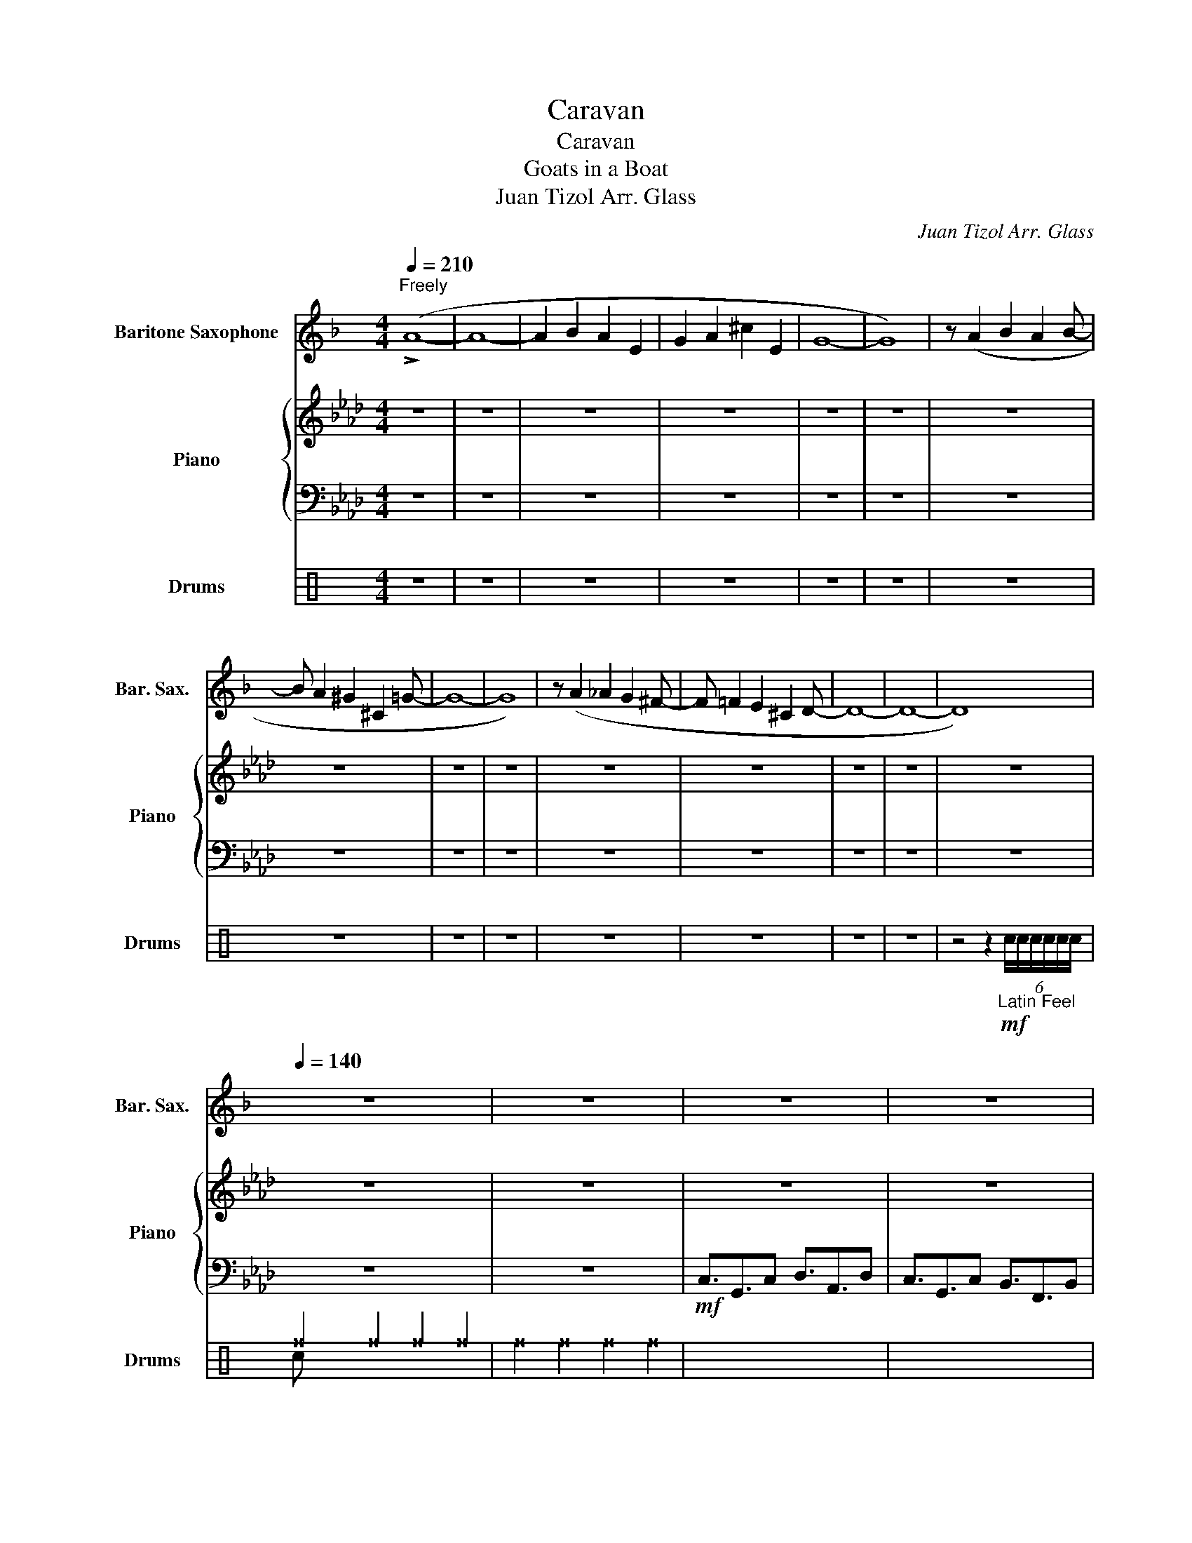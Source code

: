 X:1
T:Caravan
T:Caravan
T:Goats in a Boat
T:Juan Tizol Arr. Glass
C:Juan Tizol Arr. Glass
%%score 1 { 2 | 3 } ( 4 5 6 )
L:1/8
Q:1/4=210
M:4/4
K:Ab
V:1 treble transpose=-21 nm="Baritone Saxophone" snm="Bar. Sax."
V:2 treble nm="Piano" snm="Piano"
V:3 bass 
V:4 perc nm="Drums" snm="Drums"
K:none
I:percmap B B 0 slash
I:percmap F F 36 normal
I:percmap ^a a 49 x
I:percmap ^f f 51 x
I:percmap ^g g 42 x
I:percmap c c 38 normal
I:percmap d d 45 normal
I:percmap e e 47 normal
V:5 perc 
K:none
I:percmap F F 36 normal
I:percmap c c 38 normal
V:6 perc 
K:none
I:percmap ^b b 52 x
V:1
[K:F]"^Freely" (!>!A8- | A8- | A2 B2 A2 E2 | G2 A2 ^c2 E2 | G8- | G8) | z (A2 B2 A2 B- | %7
 B A2 ^G2 ^C2 =G- | G8- | G8) | z (A2 _A2 G2 ^F- | F =F2 E2 ^C2 D- | D8- | D8- | D8) | %15
[Q:1/4=140] z8 | z8 | z8 | z8 | z8 | z8 | z8 | z8 | z8 | z8 |!ff! A,>!>!A z .A, B,>!>!B z .B, | %26
 A,>!>!A z .A, G>!>!G z .G | A,>!>!A z .A, B,>!>!B z .B, | A,>!>!A z .A, G>!>!G z .G | %29
 A,>!>!A z .A, B,>!>!B z .B, | A,>!>!A z .A, G>!>!G z .G | A,>!>!A z .A, B,>!>!B z .B, | %32
 A,>!>!A z .A, G>!>!G z .G | (3C2 E2 A2 (3F2 ^A2 d2 | c3- !~(!c !~)!f4 | dADe ADfA | %36
 DgdG _a2 f/^f/g/^g/ | .a2 z2 z4 | z4 z2 z z/4 e/4^f/4g/4 |!f! a8- | a^a=ae ga ^c'/eg/- | g8 | %42
 z a/^a/ =a.^a =a>^g _d=g- | g8 | z3/2 a/ _a/g.^f^e3/2 =e^c/d/- | d8- | d4 z2 z z/4 e/4^f/4g/4 | %47
 a8- | a^a=ae ga ^c'/eg/- | g8 | z a/^a/ =a.^a =a>^g _d=g- | g8 | z3/2 a/ _a/g.^f^e3/2 =e^c/d/- | %53
 d6- !~(!d !~)!_e' | d'3/2d'd'/c' d' z !^!d2 | z8 | z ^F/d/ e/^f/e/^d/ =d/e/d/c/ B/A/_A/G/- | %57
 G6 z2 | z/ A/B/=B/ d/e/d/e/ g/e/g/e/ a/g/ z | z8 | GBdg Ac d/ca/- | a4- ae/f/ g/f/g/ z/ | %62
 C/ z/ z2 C/ z/ z4 |!mp! A3/2E3/2A B3/2F3/2B | A3/2E3/2A G3/2D3/2G | A3/2E3/2A B3/2F3/2B | %66
 A3/2E3/2A G3/2D3/2G | A3/2E3/2A B3/2F3/2D | z A/ z/ B/ z/ =B/ z/ c/d/_e/=e/ f2 | %69
 e3 A/^A/ =B/c/^c/d/ ^d/e/f/g/ |!f! a6- a!~(!e |!ff! !~)!a4 (a/f/e/d/) (g/e/d/B/) | %72
!mp! A3/2E3/2A B3/2F3/2B | A3/2E3/2A G3/2D3/2G | A3/2E3/2A B3/2F3/2B | A3/2E3/2A G3/2D3/2G | %76
 A3/2E3/2A B3/2F3/2D | A,2 z2 z4 | z4 z2 z z/4 e/4^f/4g/4 |!f! a8- | a^a=ae ga ^c'/eg/- | g8 | %82
 z a/^a/ =a.^a =a>^g _d=g- | g8 | z3/2 a/ _a/g.^f^e3/2 =e^c/d/- | d8- | d4 z2 z z/4 e/4^f/4g/4 | %87
 a8- | a^a=ae ga ^c'/eg/- | g8 | z a/^a/ =a.^a =a>^g _d=g- | g8 | z3/2 a/ _a/g.^f^e3/2 =e^c/d/- | %93
 d4 z4 | z8 |"^Fast Swing (16ths)" z8 |!f! z/ (^F/A/c/ e/^f/e/d/- d/e/d/c/ =B/d/_A/G/- | G8) | %98
 z/ (=B/c/d/ e/f/g/a/ g/a/b/a/ d'/=b/f/e/- | e8) | (GBdg Ac e^g/a/- | ae/g/ f/d/=B/c/- c4) | %102
 c/ z/ z2 c/ z/ z2 e/>f/ z3/4 g/4 |!f!"^Straight" a8- | a^a=ae ga ^c'/eg/- | g8 | %106
 z a/^a/ =a.^a =a>^g _d=g- | g8 | z A/ z/ B/ z/ =B/ z/ c/d/_e/=e/ f2 |!>(! e8- | e6!>)!!ppp! z2 |] %111
V:2
 z8 | z8 | z8 | z8 | z8 | z8 | z8 | z8 | z8 | z8 | z8 | z8 | z8 | z8 | z8 | z8 | z8 | z8 | z8 | %19
 z8 | z8 | =E>[FA] ^c/=c[FBd]de/ ^c=c | =E3/2^c=c[FBd]dd/ [FAc]B | =E>[FA] ^c/=c[FBd]de/ ^c=c | %24
 =E3/2^c=cdE/G/B/ c/^c/=c |!f! =E>[FA] ^c/=c[FBd]de/ ^c=c | =E3/2^c=c[FBd]dd/ [FAc]B | %27
 =E>[FA] ^c/=c[FBd]de/ ^c=c | =E3/2^c=cdE/G/B/ c/^c/=c |!f! =E>[FA] ^c/=c[FBd]de/ ^c=c | %30
 =E3/2^c=c[FBd]dd/ [FAc]B | =E>[FA] ^c/=c[FBd]de/ ^c=c | =E3/2^c=cdE/G/B/ c/^c/=c | %33
 [cegc']4 [Bdfb]4 | [Acfa]4 [_GBdf]4 | [FAcf]3 [=EGBdf]3 [^D-FAc]2 | D [=DFGB]3 ^C2 ^G/=A/^A/=B/ | %37
 .c2 z2 z4 | z8 | =E>[FA] ^c/=c[FBd]de/ ^c=c | =E3/2^c=c[FBd]dd/ [FAc]B | %41
 =E>[FA] ^c/=c[FBd]de/ ^c=c | =E3/2^c=c[FBd]dd/ [FAc]B | =E>[FA] ^c/=c[FBd]de/ ^c=c | c2 z2 z4 | %45
 z8 | z4 z [DEGd]3 | =E>[FA] ^c/=c[FBd]de/ ^c=c | =E3/2^c=c[FBd]dd/ [FAc]B | %49
 =E>[FA] ^c/=c[FBd]de/ ^c=c | =E3/2^c=c[FBd]dd/ [FAc]B | =E>[FA] ^c/=c[FBd]de/ ^c=c | c z z2 z4 | %53
 z8 | z8 | [=A,CEG]4 [A,CEG]2 [B,DFA]>[A,CEG]- | [A,CEG]4 [=Aceg]4 | %57
 z/ ^C/=D/F/ B/=B/c/^c/ [F_B=d]2 [=EGBc^d]>[FAB=d]- | [FABd]4 [GAc=df]7/2 [GB_dfg]/- | %59
 [GBdfg]7/2 z/ [E_G_ce]3/2[__EFB__e]3/2[DFBd]- | [DFBd]2 [Bdf]2 [GBce]2 [B,DFA]>[G,B,CE]- | %61
 [G,B,CE]G/B/ A/F/=D/[CE]/- [CE]A/=A/ B/A/B | [CFGc]/ z/ z2 [CFGc]/G/ z2!<(! G/.AB/!<)! |!ff! c8- | %64
 cd c/GB3/2c =e/GB/- | B8- | Bc/^c/ =c.d c>_c _F!>!B- | B- B6 z | %68
 z C/ z/ D/ z/ =D/ z/ E/F/_G/=G/ A2 | G3 C/^C/ =D/E/=E/F/ ^F/G/A/B/ | c8 | z8 | %72
 c2 z .B B/.A.GF/G/A/ | G6 FD | B,3 B, F2 A2 | _F3/2G3/2c B3/2=F3/2D | C3/2E3/2G B3/2A>ED/ | C8 | %78
 z8 | =E>[FA] ^c/=c[FBd]de/ ^c=c | =E3/2^c=c[FBd]dd/ [FAc]B | =E>[FA] ^c/=c[FBd]de/ ^c=c | %82
 =E3/2^c=c[FBd]dd/ [FAc]B | =E>[FA] ^c/=c[FBd]de/ ^c=c | c2 z2 z4 | z8 | z4 z [DEGd]3 | %87
 =E>[FA] ^c/=c[FBd]de/ ^c=c | =E3/2^c=c[FBd]dd/ [FAc]B | =E>[FA] ^c/=c[FBd]de/ ^c=c | %90
 =E3/2^c=c[FBd]dd/ [FAc]B | =E>[FA] ^c/=c[FBd]de/ ^c=c | c z z2 z4 | z8 | z8 | %95
 [=A,CEG]4 [A,CEG]2 [B,DFA]>[A,CEG]- | [A,CEG]4 [=Aceg]4 | %97
 z/ ^C/=D/F/ B/=B/c/^c/ [F_B=d]2 [=EGBc^d]>[FAB=d]- | [FABd]4 [GAc=df]7/2 [GB_dfg]/- | %99
 [GBdfg]7/2 z/ [E_G_ce]3/2[__EFB__e]3/2[DFBd]- | [DFBd]2 [Bdf]2 [GBce]2 [B,DFA]>[G,B,CE]- | %101
 [G,B,CE]G/B/ A/F/=D/[CE]/- [CE]A/=A/ B/A/B | [CFGc]/ z/ z2 [CFGc]/ z/ z4 | %103
 =E>[FA] ^c/=c[FBd]de/ ^c=c | =E3/2^c=c[FBd]dd/ [FAc]B | =E>[FA] ^c/=c[FBd]de/ ^c=c | %106
 =E3/2^c=c[FBd]dd/ [FAc]B | =E>[FA] ^c/=c[FBd]de/ ^c=c | z8 | z4 [=DG]4- | [DG]8 |] %111
V:3
 z8 | z8 | z8 | z8 | z8 | z8 | z8 | z8 | z8 | z8 | z8 | z8 | z8 | z8 | z8 | z8 | z8 | %17
!mf! C,3/2G,,3/2C, D,3/2A,,3/2D, | C,3/2G,,3/2C, B,,3/2F,,3/2B,, | C,3/2G,,3/2C, D,3/2A,,3/2D, | %20
 C,3/2G,,3/2C, B,,3/2F,,3/2B,, | C,3/2G,,3/2C, D,3/2A,,3/2D, | C,3/2G,,3/2C, B,,3/2F,,3/2B,, | %23
 C,3/2G,,3/2C, D,3/2A,,3/2D, | C,3/2G,,3/2C, B,,3/2F,,3/2B,, | C,3/2G,,3/2C, D,3/2A,,3/2D, | %26
 C,3/2G,,3/2C, B,,3/2F,,3/2B,, | C,3/2G,,3/2C, D,3/2A,,3/2D, | C,3/2G,,3/2C, B,,3/2F,,3/2B,, | %29
 C,3/2G,,3/2C, D,3/2A,,3/2D, | C,3/2G,,3/2C, B,,3/2F,,3/2B,, | C,3/2G,,3/2C, D,3/2A,,3/2D, | %32
 C,3/2G,,3/2C, B,,3/2F,,3/2B,, | C,4 B,,4 | A,,4 _G,,4 | F,,3 =E,,3 ^D,,2- | %36
 D,, =D,,3 ^C,,2 ^G,,/=A,,/^A,,/=B,,/ | .C,2 z2 z4 | z8 | C,3/2G,,3/2C, ^C,3/2^G,,3/2C, | %40
 C,3/2G,,3/2C, B,,3/2F,,3/2B,, | C,3/2G,,3/2C, ^C,3/2^G,,3/2C, | C,3/2G,,3/2C, ^C,3/2^G,,3/2C, | %43
 C,3/2G,,3/2C, B,,3/2F,,3/2B,, | .C,2 z2 z4 | F,,3/2C,,3/2^D,, F,,3/2C,,3/2D,, | %46
 F,,3/2C,,3/2^D,, z ^C,,3 | C,,3/2G,,3/2C,, ^C,,3/2^G,,3/2C,, | C,,3/2G,,3/2C, ^A,,3/2G,,3/2=B,,, | %49
 C,,3/2G,,3/2C,, ^C,,3/2^G,,3/2C,, | C,,3/2G,,3/2C, ^A,,3/2G,,3/2=B,,, | %51
 C,3/2G,,3/2C, ^C,3/2^G,,3/2C, | C,, z z2 z4 | F,,2 z F,, F,,3 F,, | F,,3/2F,,F,,/F,, F,, z .B,,2 | %55
!mf! F,,4 F,,2 G,,>F,,- | F,,8 | z/ ^C,/=D,/F,/ B,/=B,/C/^C/ =D2 A,>G,- | %58
 G,4 [=D,F,A,C]7/2 [F,B,DF]/- | [F,B,DF]7/2 z/ z2 z E,- | E,2 z2 z4 | %61
 z2 z z/ [F,A,]/- [F,A,]A,/=A,/ B,/A,/B, | [G,,G,]/ z/ z2 [G,,G,]/G,/ z4 | z8 | z8 | z8 | z8 | z8 | %68
 z8 | G,3 C,/^C,/ =D,/E,/=E,/F,/ ^F,/G,/A,/B,/ | C8 | z8 | z8 | z8 | z8 | z8 | z8 | z8 | z8 | %79
 C,3/2G,,3/2C, ^C,3/2^G,,3/2C, | C,3/2G,,3/2C, B,,3/2F,,3/2B,, | C,3/2G,,3/2C, ^C,3/2^G,,3/2C, | %82
 C,3/2G,,3/2C, ^C,3/2^G,,3/2C, | C,3/2G,,3/2C, B,,3/2F,,3/2B,, | .C,2 z2 z4 | %85
 F,,3/2C,,3/2^D,, F,,3/2C,,3/2D,, | F,,3/2C,,3/2^D,, z ^C,,3 | C,,3/2G,,3/2C,, ^C,,3/2^G,,3/2C,, | %88
 C,,3/2G,,3/2C, ^A,,3/2G,,3/2=B,,, | C,,3/2G,,3/2C,, ^C,,3/2^G,,3/2C,, | %90
 C,,3/2G,,3/2C, ^A,,3/2G,,3/2=B,,, | C,3/2G,,3/2C, ^C,3/2^G,,3/2C, | C,, z z2 z4 | %93
 F,,2 z F,, F,,3 F,, | F,,3/2F,,F,,/F,, F,, z .B,,2 |!mf! F,,4 F,,2 G,,>F,,- | F,,8 | %97
 z/ ^C,/=D,/F,/ B,/=B,/C/^C/ =D2 A,>G,- | G,4 [=D,F,A,C]7/2 [F,B,DF]/- | [F,B,DF]7/2 z/ z2 z E,- | %100
 E,2 z2 z4 | z2 z z/ [F,A,]/- [F,A,]A,/=A,/ B,/A,/B, | [G,,G,]/ z/ z2 [G,,G,]/ z/ z4 | %103
 C,3/2G,,3/2C, ^C,3/2^G,,3/2C, | C,3/2G,,3/2C, B,,3/2F,,3/2B,, | C,3/2G,,3/2C, ^C,3/2^G,,3/2C, | %106
 C,3/2G,,3/2C, ^C,3/2^G,,3/2C, | C,3/2G,,3/2C, B,,3/2F,,3/2B,, | z8 | %109
 z4!ped! [F,,C,F,A,]4-!ped-up! | [F,,C,F,A,]8 |] %111
V:4
[K:C] z8 | z8 | z8 | z8 | z8 | z8 | z8 | z8 | z8 | z8 | z8 | z8 | z8 | z8 | %14
 z4 z2!mf!"_Latin Feel" (6:4:6c/c/c/c/c/c/ | ^f2 ^f2 ^f2 ^f2 | ^f2 ^f2 ^f2 ^f2 | x8 | x8 | x8 | %20
 x8 | x8 | x8 | x8 | x8 | ^f2 ^f2 ^f2 ^f2 | x8 | x8 | x8 | x8 | x8 | x8 | x8 | %33
 (3^a2 ^a2 ^a2 (3^a2 ^a2 ^a2 | (3^a2 ^a2 ^a2 (3^a2 ^a2 ^a2 | ^a2 c/c/ ^a2 c/c/ ^a2- | %36
 [F^a] [F^a]2 c/c/ [F^a]2 c/c/c/c/ | c2 !stemless!B2 !stemless!B2 !stemless!B2 | %38
 !stemless!B2 !stemless!B2 !stemless!B2 !stemless!B2 |!mf! ^f2 ^f2 ^f2 ^f2 | x8 | x8 | x8 | %43
 ^f2 ^f2 ^f2 (3c/c/c/(3c/c/c/ | c2 z2 e/ed/ dd |!mf! ^f2 ^f2 ^f2 ^f2 | x8 | x8 | x8 | x8 | x8 | %51
 x8 | x8 | x8 | x8 |"_Snare/Bass opt." ^f^g^f^g ^f^g^f^g | ^f^g^f^g ^f^g^f^g | ^f^g^f^g ^f^g^f^g | %58
 ^f^g^f^g ^f^g^f^g | ^f^g^f^g ^f^g^f^g | ^f^g^f^g ^f^g^f^g | ^f^g^f^g ^f^g^f^g | c !///!c2 c z4 | %63
 ^f2 ^f2 ^f2 ^f2 | x8 | x8 | x8 | x8 | x8 | x8 | x8 | x8 | x8 | x8 | x8 | x8 | x8 | %77
 ^f2 ^f2!fff! !>![F^f]2 z2 | %78
!ppp! !/!c/!<(!!/!c/!/!c/!/!c/ !/!c/!/!c/!/!c/!/!c/ !/!c/!/!c/!/!c/!/!c/ !/!c/!/!c/!/!c/!/!c/!<)! | %79
!mf! ^f2 ^f2 ^f2 ^f2 | x8 | x8 | x8 | ^f2 ^f2 ^f2 (3c/c/c/(3c/c/c/ | c2 z2 e/ed/ dd | %85
!mf! ^f2 ^f2 ^f2 ^f2 | x8 | x8 | x8 | x8 | x8 | x8 | x8 | x8 | x8 | %95
 ^f[^f^g]^f[^f^g] ^f[^f^g]^f[^f^g] | ^f[^f^g]^f[^f^g] ^f[^f^g]^f[^f^g] | %97
 ^f[^f^g]^f[^f^g] ^f[^f^g]^f[^f^g] | ^f[^f^g]^f[^f^g] ^f[^f^g]^f[^f^g] | %99
 ^f[^f^g]^f[^f^g] ^f[^f^g]^f[^f^g] | ^f[^f^g]^f[^f^g] ^f[^f^g]^f[^f^g] | %101
 ^f[^f^g]^f[^f^g] ^f[^f^g]^f[^f^g] | ^f!//!c-!//!c^f z2 c/>c/ z3/4 c/4 |!mf! ^f2 ^f2 ^f2 ^f2 | x8 | %105
 x8 | x8 | ^f2 ^f2 ^f2 (3c/c/c/(3c/c/c/ | z ^a/ z/ ^a/ z/ ^a/ z/ [c^a]/c/c/c/ ^a2 | %109
 !///!^f2 !///!^f2 ^f4 | z8 |] %111
V:5
[K:C] x8 | x8 | x8 | x8 | x8 | x8 | x8 | x8 | x8 | x8 | x8 | x8 | x8 | x8 | x8 | c x7 | x8 | x8 | %18
 x8 | x8 | x8 | x8 | x8 | x8 | x8 | F3/2 z3/2 F F3/2 z3/2 F | x8 | x8 | x8 | x8 | x8 | x8 | x8 | %33
 (3F2 F2 F2 (3F2 F2 F2 | (3F2 F2 F2 (3F2 F2 F2 | F2 x4 F2- | x8 | x8 | x8 | %39
 F3/2 z3/2 F F3/2 z3/2 F | x8 | x8 | x8 | F3/2 z3/2 F F3/2 z3/2 F | x8 | F3/2 z3/2 F F3/2 z3/2 F | %46
 x8 | x8 | x8 | x8 | x8 | x8 | x8 | x8 | x8 | !>![Fc]4 !>![Fc]2 !>![Fc]>!>![Fc] | x8 | %57
 z2 !>![Fc]2 !>![Fc]2 !>![Fc]>[Fc] | x8 | !>![Fc]4 !>![Fc] x !>![Fc]!>![Fc] | x8 | x8 | x8 | x8 | %64
 x8 | x8 | x8 | x8 | x8 | x8 | x8 | x8 | x8 | x8 | x8 | x8 | x8 | x8 | x8 | %79
 F3/2 z3/2 F F3/2 z3/2 F | x8 | x8 | x8 | F3/2 z3/2 F F3/2 z3/2 F | x8 | F3/2 z3/2 F F3/2 z3/2 F | %86
 x8 | x8 | x8 | x8 | x8 | x8 | x8 | x8 | x8 | x8 | x8 | x8 | x8 | x8 | x8 | x8 | x8 | %103
 F3/2 z3/2 F F3/2 z3/2 F | x8 | x8 | x8 | F3/2 z3/2 F F3/2 z3/2 F | x8 | x4 F4 | x8 |] %111
V:6
[K:C] x8 | x8 | x8 | x8 | x8 | x8 | x8 | x8 | x8 | x8 | x8 | x8 | x8 | x8 | x8 | x8 | x8 | x8 | %18
 x8 | x8 | x8 | x8 | x8 | x8 | x8 | x8 | x8 | x8 | x8 | x8 | x8 | x8 | x8 | x8 | x8 | x8 | x8 | %37
 x8 | x8 | x8 | x8 | x8 | x8 | x8 | x8 | x8 | x8 | x8 | x8 | x8 | x8 | x8 | x8 | x8 | x8 | x8 | %56
 x8 | x8 | x8 | x8 | x8 | x8 | x8 | x8 | x8 | x8 | x8 | x8 | x8 | x8 | x8 | x8 | x8 | x8 | x8 | %75
 x8 | x8 | x8 | x8 | x8 | x8 | x8 | x8 | x8 | x8 | x8 | x8 | x8 | x8 | x8 | x8 | x8 | x8 | x8 | %94
 x8 | x8 | x8 | x8 | x8 | x8 | x8 | x8 | x8 | x8 | x8 | x8 | x8 | x8 | x8 | x4 ^b4 | x8 |] %111

